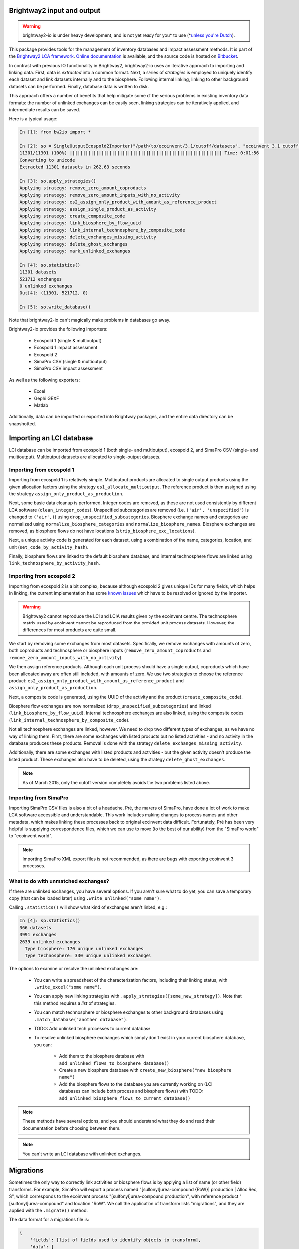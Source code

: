 Brightway2 input and output
===========================

.. warning:: brightway2-io is under heavy development, and is not yet ready for you* to use (*`unless you're Dutch <https://www.python.org/dev/peps/pep-0020/>`__).

This package provides tools for the management of inventory databases and impact assessment methods. It is part of the `Brightway2 LCA framework <http://brightwaylca.org>`_. `Online documentation <https://brightway2.readthedocs.org/en/latest/>`_ is available, and the source code is hosted on `Bitbucket <https://bitbucket.org/cmutel/brightway2-io>`_.

In contrast with previous IO functionality in Brightway2, brightway2-io uses an iterative approach to importing and linking data. First, data is *extracted* into a common format. Next, a series of *strategies* is employed to uniquely identify each dataset and link datasets internally and to the biosphere. Following internal linking, linking to other background datasets can be performed. Finally, database data is written to disk.

This approach offers a number of benefits that help mitigate some of the serious problems in existing inventory data formats: the number of unlinked exchanges can be easily seen, linking strategies can be iteratively applied, and intermediate results can be saved.

Here is a typical usage:

.. code-block:: python

    In [1]: from bw2io import *

    In [2]: so = SingleOutputEcospold2Importer("/path/to/ecoinvent/3.1/cutoff/datasets", "ecoinvent 3.1 cutoff")
    11301/11301 (100%) |||||||||||||||||||||||||||||||||||||||||||||||||||||||||| Time: 0:01:56
    Converting to unicode
    Extracted 11301 datasets in 262.63 seconds

    In [3]: so.apply_strategies()
    Applying strategy: remove_zero_amount_coproducts
    Applying strategy: remove_zero_amount_inputs_with_no_activity
    Applying strategy: es2_assign_only_product_with_amount_as_reference_product
    Applying strategy: assign_single_product_as_activity
    Applying strategy: create_composite_code
    Applying strategy: link_biosphere_by_flow_uuid
    Applying strategy: link_internal_technosphere_by_composite_code
    Applying strategy: delete_exchanges_missing_activity
    Applying strategy: delete_ghost_exchanges
    Applying strategy: mark_unlinked_exchanges

    In [4]: so.statistics()
    11301 datasets
    521712 exchanges
    0 unlinked exchanges
    Out[4]: (11301, 521712, 0)

    In [5]: so.write_database()

Note that brightway2-io can't magically make problems in databases go away.

Brightway2-io provides the following importers:

    * Ecospold 1 (single & multioutput)
    * Ecospold 1 impact assessment
    * Ecospold 2
    * SimaPro CSV (single & multioutput)
    * SimaPro CSV impact assessment

As well as the following exporters:

    * Excel
    * Gephi GEXF
    * Matlab

Additionally, data can be imported or exported into Brightway packages, and the entire data directory can be snapshotted.

Importing an LCI database
=========================

LCI database can be imported from ecospold 1 (both single- and multioutput), ecospold 2, and SimaPro CSV (single- and multioutput). Multioutput datasets are allocated to single-output datasets.

Importing from ecospold 1
-------------------------

Importing from ecospold 1 is relatively simple. Multioutput products are allocated to single output products using the given allocation factors using the strategy ``es1_allocate_multioutput``. The reference product is then assigned using the strategy ``assign_only_product_as_production``.

Next, some basic data cleanup is performed. Integer codes are removed, as these are not used consistently by different LCA software (``clean_integer_codes``). Unspecified subcategories are removed (i.e. ``('air', 'unspecified')`` is changed to ``('air',)``) using ``drop_unspecified_subcategories``. Biosphere exchange names and categories are normalized using ``normalize_biosphere_categories`` and ``normalize_biosphere_names``. Biosphere exchanges are removed, as biosphere flows do not have locations (``strip_biosphere_exc_locations``).

Next, a unique activity code is generated for each dataset, using a combination of the name, categories, location, and unit (``set_code_by_activity_hash``).

Finally, biosphere flows are linked to the default biosphere database, and internal technosphere flows are linked using ``link_technosphere_by_activity_hash``.

Importing from ecospold 2
-------------------------

Importing from ecospold 2 is a bit complex, because although ecospold 2 gives unique IDs for many fields, which helps in linking, the current implementation has some `known issues <http://www.ecoinvent.org/database/ecoinvent-version-3/ecoinvent-v30/known-data-issues/>`__ which have to be resolved or ignored by the importer.

.. warning:: Brightway2 cannot reproduce the LCI and LCIA results given by the ecoinvent centre. The technosphere matrix used by ecoinvent cannot be reproduced from the provided unit process datasets. However, the differences for most products are quite small.

We start by removing some exchanges from most datasets. Specifically, we remove exchanges with amounts of zero, both coproducts and technosphere or biosphere inputs (``remove_zero_amount_coproducts`` and ``remove_zero_amount_inputs_with_no_activity``).

We then assign reference products. Although each unit process should have a single output, coproducts which have been allcoated away are often still included, with amounts of zero. We use two strategies to choose the reference product: ``es2_assign_only_product_with_amount_as_reference_product`` and ``assign_only_product_as_production``.

Next, a composite code is generated, using the UUID of the activity and the product (``create_composite_code``).

Biosphere flow exchanges are now normalized (``drop_unspecified_subcategories``) and linked (``link_biosphere_by_flow_uuid``). Internal technosphere exchanges are also linked, using the composite codes (``link_internal_technosphere_by_composite_code``).

Not all technosphere exchanges are linked, however. We need to drop two different types of exchanges, as we have no way of linking them. First, there are some exchanges with listed products but no listed activities - and no activity in the database produces these products. Removal is done with the strategy ``delete_exchanges_missing_activity``.

Additionally, there are some exchanges with listed products and activities - but the given activity doesn't produce the listed product. These exchanges also have to be deleted, using the strategy ``delete_ghost_exchanges``.

.. note:: As of March 2015, only the cutoff version completely avoids the two problems listed above.

Importing from SimaPro
----------------------

Importing SimaPro CSV files is also a bit of a headache. Pré, the makers of SimaPro, have done a lot of work to make LCA software accessible and understandable. This work includes making changes to process names and other metadata, which makes linking these processes back to original ecoinvent data difficult. Fortunately, Pré has been very helpful is supplying correspondence files, which we can use to move (to the best of our ability) from the "SimaPro world" to "ecoinvent world".

.. note:: Importing SimaPro XML export files is not recommended, as there are bugs with exporting ecoinvent 3 processes.

What to do with unmatched exchanges?
------------------------------------

If there are unlinked exchanges, you have several options. If you aren't sure what to do yet, you can save a temporary copy (that can be loaded later) using ``.write_unlinked("some name")``.

Calling ``.statistics()`` will show what kind of exchanges aren't linked, e.g.:

.. code-block:: python

    In [4]: sp.statistics()
    366 datasets
    3991 exchanges
    2639 unlinked exchanges
      Type biosphere: 170 unique unlinked exchanges
      Type technosphere: 330 unique unlinked exchanges

The options to examine or resolve the unlinked exchanges are:

    * You can write a spreadsheet of the characterization factors, including their linking status, with ``.write_excel("some name")``.
    * You can apply new linking strategies with ``.apply_strategies([some_new_strategy])``. Note that this method requires a *list* of strategies.
    * You can match technosphere or biosphere exchanges to other background databases using ``.match_database("another database")``.
    * TODO: Add unlinked tech processes to current database
    * To resolve unlinked biosphere exchanges which simply don't exist in your current biosphere database, you can:

        * Add them to the biosphere database with ``add_unlinked_flows_to_biosphere_database()``
        * Create a new biosphere database with ``create_new_biosphere("new biosphere name")``
        * Add the biosphere flows to the database you are currently working on (LCI databases can include both process and biosphere flows) with TODO: ``add_unlinked_biosphere_flows_to_current_database()``

.. note:: These methods have several options, and you should understand what they do and read their documentation before choosing between them.

.. note:: You can't write an LCI database with unlinked exchanges.

Migrations
==========

Sometimes the only way to correctly link activities or biosphere flows is by applying a list of name (or other field) transforms. For example, SimaPro will export a process named "[sulfonyl]urea-compound {RoW}| production | Alloc Rec, S", which corresponds to the ecoinvent process "[sulfonyl]urea-compound production", with reference product "[sulfonyl]urea-compound" and location "RoW". We call the application of transform lists "migrations", and they are applied with the ``.migrate()`` method.

The data format for a migrations file is:

.. code-block:: python

    {
        'fields': [list of fields used to identify objects to transform],
        'data': [
            (
                (identifying fields),
                (new field values)
            )
        }
    }

Note that the fields use to identify a process dataset are probably not the fields that will be changed.

Because migrations can be tricky, a log file is kept for each migration, and should be examined.

Usually additional strategies are applied after a migration, such as

Importing an LCIA method
========================

LCIA methods can be imported from ecospold 1 XML files (``EcoinventLCIAImporter``) and SimaPro CSV files (``SimaProLCIACSVImporter``).

When importing an LCIA method or set of LCIA methods, you should specify the biosphere database to link against e.g. ``EcoinventLCIAImporter("some file path", "some biosphere database name")``. If no biosphere database name is provided, the default ``biosphere3`` database is used.

Both importers will attempt to normalize biosphere flow names and categories to the ecospold2 standard, using the strategies:

    * ``normalize_simapro_lcia_biosphere_categories``
    * ``normalize_simapro_biosphere_names``
    * ``normalize_biosphere_names``
    * ``normalize_biosphere_categories``

Next, the characterization factors are examined to see if they are only given for root categories, e.g. ``('air',)`` and not ``('air', 'urban air close to ground')``. If only root categories are characterized, then we assume that the characterization factors also apply to all subcategories, using the strategy  ``match_subcategories``.

Finally, linking to the given or default biosphere database is attempted, using the strategy ``link_iterable_by_fields`` and the standard fields: name, categories, unit, location. Note that biosphere flows do not actually have a location.

You can now check the linking statistics. If all biosphere flows are linked, write the LCIA methods with ``.write_methods()``. Note that attempting to write an existing method will raise a ``ValueError`` unless you use ``.write_methods(overwrite=True)``, and trying to write methods which aren't completely linked will also raise a ``ValueError``.

If there are unlinked characterization factors, you have several options. If you aren't sure what to do yet, you can save a temporary copy (that can be loaded later) using ``.write_unlinked("some name")``. The options to examine or resolve the unlinked characterization factors are:

    * You can write a spreadsheet of the characterization factors, including their linking status, with ``.write_excel("some name")``.
    * You can apply new linking strategies with ``.apply_strategies([some_new_strategy])``. Note that this method requires a *list* of strategies.
    * TODO: You can write all biosphere flows to a new biosphere database with ``.create_new_biosphere("some name")``.
    * If you are satisfied that you don't care about the unlinked characterization factors, you can drop them with ``.drop_unlinked()``.
    * Alternatively, you can add the missing biosphere flows to the biosphere database using ``.add_missing_cfs()``.

TODO
====

    * Tests for each strategy
    * Documentation for each strategy
    * New migrations module

        - ecoinvent 2.2 > 3.01 (each system model)
        - ecoinvent 3.01 > 3.1 (each system model)
        - SimaPro > ecoinvent biosphere

    * US LCI importer

        - Add DUMMY processes (strategy to add unlinked activities)
        - Fix names

            + Easy way to get missing and matching values in new version?

    * SimaPro CSV: Can uncertainty values be specific if amount is a formula? What would that mean?
    * SimaPro CSV: Extract and apply unit conversions

    * Comparison chart of all freely available databases

        - USDA
        - US LCI
        - GreenDelta nexus website

    * Fix excel and matlab output (search tech_dict and reverse_dict) for bw2calc 1.0
